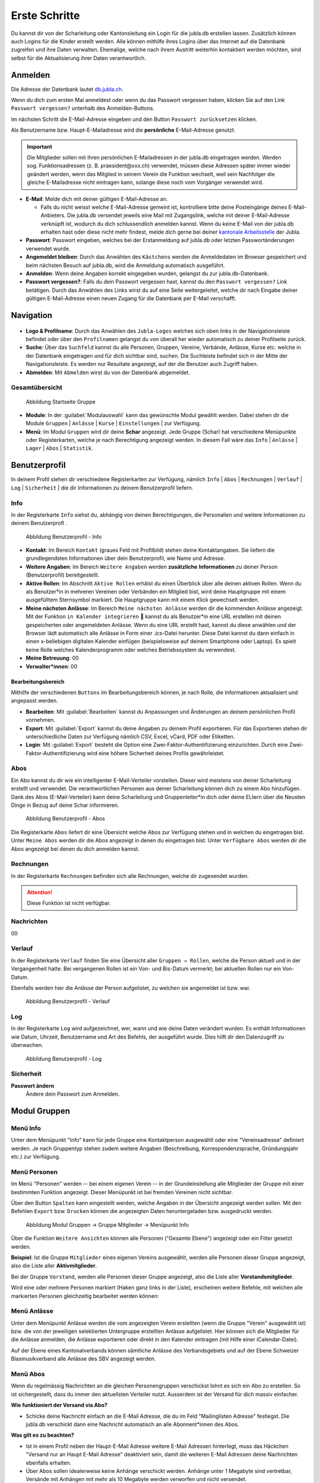 ===============
Erste Schritte 
===============

Du kannst dir von der Scharleitung oder Kantonsleitung ein Login für die jubla.db erstellen lassen. Zusätzlich können auch Logins für die Kinder erstellt werden. Alle können mithilfe ihres Logins über das Internet auf die Datenbank zugreifen und ihre Daten verwalten. Ehemalige, welche nach ihrem Austritt weiterhin kontaktiert werden möchten, sind selbst für die Aktualisierung ihrer Daten verantwortlich.

Anmelden
=========

Die Adresse der Datenbank lautet `db.jubla.ch <https://db.jubla.ch/>`_.

Wenn du dich zum ersten Mal anmeldest oder wenn du das Passwort vergessen haben, klicken Sie auf den Link ``Passwort vergessen?`` unterhalb des Anmelden-Buttons.

Im nächsten Schritt die E-Mail-Adresse eingeben und den Button ``Passwort zurücksetzen`` klicken.

Als Benutzername bzw. Haupt-E-Mailadresse wird die **persönliche** E-Mail-Adresse genutzt.

.. important:: Die Mitglieder sollen mit ihren persönlichen E-Mailadressen in der jubla.db eingetragen werden. Werden sog. Funktionsadressen (z. B. praesident\@xxx.ch) verwendet, müssen diese Adressen später immer wieder geändert werden, wenn das Mitglied in seinem Verein die Funktion wechselt, weil sein Nachfolger die gleiche E-Mailadresse nicht eintragen kann, solange diese noch vom Vorgänger verwendet wird.

.. image:: /media/benutzerprofil/login.png

* **E-Mail**: Melde dich mit deiner gültigen E-Mail-Adresse an.

  * Falls du nicht weisst welche E-Mail-Adresse gemeint ist, kontrolliere bitte deine Posteingänge deines E-Mail-Anbieters. Die jubla.db versendet jeweils eine Mail mit Zugangslink, welche mit deiner E-Mail-Adresse verknüpft ist, wodurch du dich schlussendlich anmelden kannst. Wenn du keine E-Mail von der jubla.db erhalten hast oder diese nicht mehr findest, melde dich gerne bei deiner `kantonale Arbeitsstelle <https://jubla.ch/ast>`_ der Jubla. 

* **Passwort**: Passwort eingeben, welches bei der Erstanmeldung auf jubla.db oder letzten Passwortänderungen verwendet wurde.
* **Angemeldet bleiben**: Durch das Anwählen des ``Kästchens`` werden die Anmeldedaten im Browser gespeichert und beim nächsten Besuch auf jubla.db, wird die Anmeldung automatisch ausgeführt.
* **Anmelden**: Wenn deine Angaben korrekt eingegeben wurden, gelangst du zur jubla.db-Datenbank.
* **Passwort vergessen?**: Falls du dein Passwort vergessen hast, kannst du den ``Passwort vergessen?`` Link betätigen. Durch das Anwählen des Links wirst du auf eine Seite weitergeleitet, welche dir nach Eingabe deiner gültigen E-Mail-Adresse einen neuen Zugang für die Datenbank per E-Mail verschafft. 


Navigation
==========

.. figure:: /media/benutzerprofil/navigation.png
    :name: Navigation

* **Logo & Profilname**: Durch das Anwählen des ``Jubla-Logos`` welches sich oben links in der Navigationsleiste befindet oder über den ``Profilnamen`` gelangst du von überall her wieder automatisch zu deiner Profilseite zurück.
* **Suche**: Über das ``Suchfeld`` kannst du alle Personen, Gruppen, Vereine, Verbände, Anlässe, Kurse etc. welche in der Datenbank eingetragen und für dich sichtbar sind, suchen. Die Suchleiste befindet sich in der Mitte der Navigationsleiste. Es werden nur Resultate angezeigt, auf der die Benutzer auch Zugriff haben.
* **Abmelden**: Mit ``Abmelden`` wirst du von der Datenbank abgemeldet.


Gesamtübersicht
----------------

.. figure:: /media/benutzerprofil/db_gesamtuebersicht.png
    :name: Abbildung Gesamtübersicht

    Abbildung Startseite Gruppe

* **Module**: In der :guilabel:`Modulauswahl` kann das gewünschte Modul gewählt werden. Dabei stehen dir die Module  ``Gruppen`` \| ``Anlässe`` \| ``Kurse`` \| ``Einstellungen`` \| zur Verfügung.
* **Menü**: Im Modul ``Gruppen`` wird dir deine **Schar** angezeigt. Jede Gruppe (Schar) hat verschiedene Menüpunkte oder Registerkarten, welche je nach Berechtigung angezeigt werden. In diesem Fall wäre das  ``Info`` \| ``Anlässe`` \| ``Lager`` \| ``Abos`` \| ``Statistik``.  


Benutzerprofil
==============

In deinem Profil stehen dir verschiedene Registerkarten zur Verfügung, nämlich  ``Info`` \| ``Abos`` \| ``Rechnungen`` \| ``Verlauf`` \| ``Log`` \| ``Sicherheit`` \| die dir Informationen zu deinem Benutzerprofil liefern.


Info
-----

In der Registerkarte ``Info`` siehst du, abhängig von deinen Berechtigungen, die Personalien und weitere Informationen zu deinem Benutzerprofl .



.. figure:: /media/benutzerprofil/benutzerprofil_info.png
    :name: 
    
    Abbildung Benutzerprofil - Info


* **Kontakt**: Im Bereich ``Kontakt`` (graues Feld mit Profilbild) stehen deine Kontaktangaben. Sie liefern die grundlegendsten Informationen über dein Benutzerprofil, wie Name und Adresse. 
* **Weitere Angaben**: Im Bereich ``Weitere Angaben`` werden **zusätzliche** **Informationen** zu deiner Person (Benutzerprofil) bereitgestellt.
* **Aktive Rollen**: Im Abschnitt ``Aktive Rollen`` erhälst du einen Überblick über alle deinen aktiven Rollen. Wenn du als Benutzer*in in mehreren Vereinen oder Verbänden ein Mitglied bist, wird deine Hauptgruppe mit einem ausgefülltem Sternsymbol markiert. Die Hauptgruppe kann mit einem Klick gewechselt werden.
* **Meine nächsten Anlässe**: Im Bereich ``Meine nächsten Anlässe`` werden dir die kommenden Anlässe angezeigt. Mit der Funktion ``in Kalender integrieren`` 📅 kannst du als Benutzer*in eine URL erstellen mit deinen gespeicherten oder angemeldeten Anlässe. Wenn du eine URL erstellt hast, kannst du diese anwählen und der Browser lädt automatisch alle Anlässe in Form einer .ics-Datei herunter. Diese Datei kannst du dann einfach in einen x-beliebigen digitalen Kalender einfügen (beispielsweise auf deinem Smartphone oder Laptop). Es spielt keine Rolle welches Kalenderprogramm oder welches Betriebssystem du verwendest. 
* **Meine Betreuung**: 00
* **Verwalter*innen**: 00


Bearbeitungsbereich
~~~~~~~~~~~~~~~~~~~

Mithilfe der verschiedenen ``Buttons`` im Bearbeitungsbereich können, je nach Rolle, die Informationen aktualisiert und angepasst werden.

.. image:: /media/benutzerprofil/benutzerprofil_info_buttons.png


* **Bearbeiten**: Mit :guilabel:`Bearbeiten` kannst du Anpassungen und Änderungen an deinem persönlichen Profil vornehmen.
* **Export**: Mit :guilabel:`Export` kannst du deine Angaben zu deinem Profil exportieren. Für das Exportieren stehen dir unterschiedliche Daten zur Verfügung nämlich CSV, Excel, vCard, PDF oder Etiketten.
* **Login**: Mit :guilabel:`Export` besteht die Option eine Zwei-Faktor-Authentifizierung einzurichten. Durch eine Zwei-Faktor-Authentifizierung wird eine höhere Sicherheit deines Profils gewährleistet.



Abos
-----

Ein Abo kannst du dir wie ein intelligenter E-Mail-Verteiler vorstellen. Dieser wird meistens von deiner Scharleitung erstellt und verwendet. Die verantwortlichen Personen aus deiner Scharleitung können dich zu einem Abo hinzufügen. Dank des Abos (E-Mail-Verteiler) kann deine Scharleitung und Gruppenleiter*in dich oder deine ELtern über die Neusten Dinge in Bezug auf deine Schar informieren.

.. figure:: /media/benutzerprofil/benutzerprofil_abos.png
    :name: 
    
    Abbildung Benutzerprofil - Abos


Die Registerkarte ``Abos`` liefert dir eine Übersicht welche Abos zur Verfügung stehen und in welchen du eingetragen bist. Unter ``Meine Abos`` werden dir die Abos angezeigt in denen du eingetragen bist. Unter ``Verfügbare Abos`` werden dir die Abos angezeigt bei denen du dich anmelden kannst.


Rechnungen
-----------

In der Registerkarte ``Rechnungen`` befinden sich alle Rechnungen, welche dir zugesendet wurden.

.. attention:: Diese Funktion ist nicht verfügbar.


Nachrichten
------------
00


Verlauf
-------

In der Registerkarte ``Verlauf`` finden Sie eine Übersicht aller ``Gruppen → Rollen``, welche die Person aktuell und in der Vergangenheit hatte. Bei vergangenen Rollen ist ein Von- und Bis-Datum vermerkt; bei aktuellen Rollen nur ein Von-Datum.

Ebenfalls werden hier die Anlässe der Person aufgelistet, zu welchen sie angemeldet ist bzw. war.

.. figure:: /media/benutzerprofil/benutzerprofil_verlauf.png
    :name: 
    
    Abbildung Benutzerprofil - Verlauf


Log
-----

In der Registerkarte ``Log`` wird aufgezeichnet, wer, wann und wie deine Daten verändert wurden. Es enthält Informationen wie Datum, Uhrzeit, Benutzername und Art des Befehls, der ausgeführt wurde. Dies hilft dir den Datenzugriff zu überwachen.

.. figure:: /media/benutzerprofil/benutzerprofil_log.png
    :name: 
    
    Abbildung Benutzerprofil - Log


Sicherheit
-----------

**Passwort ändern**
  Ändere dein Passwort zum Anmelden.




Modul Gruppen
==============

Menü Info
----------

Unter dem Menüpunkt "Info" kann für jede Gruppe eine Kontaktperson ausgewählt oder eine "Vereinsadresse" definiert werden. Je nach Gruppentyp stehen zudem weitere Angaben (Beschreibung, Korrespondenzsprache, Gründungsjahr etc.) zur Verfügung.


.. figure:: /media/benutzerprofil/info_uebersicht.png
    :name: Benutzer_Info_Übersicht



Menü Personen
--------------

Im Menü "Personen" werden -- bei einem eigenen Verein -- in der Grundeinstellung alle Mitglieder der Gruppe mit einer bestimmten Funktion angezeigt. Dieser Menüpunkt ist bei fremden Vereinen nicht sichtbar.

Über den Button ``Spalten`` kann eingestellt werden, welche Angaben in der Übersicht angezeigt werden sollen. Mit den Befehlen ``Export`` bzw. ``Drucken`` können die angezeigten Daten heruntergeladen bzw. ausgedruckt werden.


.. figure:: /media/benutzerprofil/image12.png
    :name: Abbildung_Modul_Gruppen-Gruppe_Mitglieder-Menu_Personen

    Abbildung Modul Gruppen → Gruppe Mitglieder → Menüpunkt Info

Über die Funktion ``Weitere Ansichten`` können alle Personen ("Gesamte Ebene") angezeigt oder ein Filter gesetzt werden.

**Beispiel**: Ist die Gruppe ``Mitglieder`` eines eigenen Vereins ausgewählt, werden alle Personen dieser Gruppe angezeigt, also die Liste aller **Aktivmitglieder**.

Bei der Gruppe ``Vorstand``, werden alle Personen dieser Gruppe angezeigt, also die Liste aller **Vorstandsmitglieder**.

Wird eine oder mehrere Personen markiert (Haken ganz links in der Liste), erscheinen weitere Befehle, mit welchen alle markierten Personen gleichzeitig bearbeitet werden können:


.. figure:: /media/benutzerprofil/image13.png
    :name: Symbolleiste für die Bearbeitung mehrerer Personen gleichzeitig


Menü Anlässe
-------------

Unter dem Menüpunkt Anlässe werden die vom angezeigten Verein erstellten (wenn die Gruppe "Verein" ausgewählt ist) bzw. die von der jeweiligen selektierten Untergruppe erstellten Anlässe aufgelistet. Hier können sich die Mitglieder für die Anlässe anmelden, die Anlässe exportieren oder direkt in den Kalender eintragen (mit Hilfe einer iCalendar-Datei).

Auf der Ebene eines Kantonalverbands können sämtliche Anlässe des Verbandsgebiets und auf der Ebene Schweizer Blasmusikverband alle Anlässe des SBV angezeigt werden.


Menü Abos
----------

Wenn du regelmässig Nachrichten an die gleichen Personengruppen verschickst lohnt es sich ein Abo zu erstellen. So ist sichergestellt, dass du immer den aktuellsten Verteiler nutzt. Ausserdem ist der Versand für dich massiv einfacher.

**Wie funktioniert der Versand via Abo?**

- Schicke deine Nachricht einfach an die E-Mail Adresse, die du im Feld "Mailinglisten Adresse" festlegst. Die jubla.db verschickt dann eine Nachricht automatisch an alle Abonnent*innen des Abos.


**Was gilt es zu beachten?**

- Ist in einem Profil neben der Haupt-E-Mail Adresse weitere E-Mail Adressen hinterlegt, muss das Häckchen "Versand nur an Haupt E-Mail Adresse" deaktiviert sein, damit die weiteren E-Mail Adressen deine Nachrichten ebenfalls erhalten.
- Über Abos sollen idealerweise keine Anhänge verschickt werden. Anhänge unter 1 Megabyte sind vertretbar, Versände mit Anhängen mit mehr als 10 Megabyte werden verworfen und nicht versendet.  


.. image:: /media/benutzerprofil/image14.png






Modul Anlässe
==============

Hier werden Anlässe von Gruppen, bei denen die Benutzer Mitglieder sind, sowie deren Übergruppen angezeigt.

In der Kursübersicht in der Datenbank können die Kurse gefiltert werden. Standardmässig werden die Kurse des eigenen Kantons und der nationalen Ebene angezeigt. Die ausserkantonalen Kurse sind via DropDown auffindbar, die Suche nach alternativen Kursangeboten ist möglich. Wer den Kurs durchführt, ist in der Übersicht direkt sichtbar. Die Sichtbarkeit von Kursen und Veranstaltungen ist über die Option "Anlass ist für die ganze Datenbank sichtbar" einstellbar.





Modul Kurse
============

Hier werden Kurse von Gruppen, bei denen die Benutzer Mitglieder sind, sowie deren Übergruppen angezeigt. Andere Kurse sind bei der organisierenden Gruppe zu finden.




Modul Einstellungen
====================

Im Modul Einstellungen kann das Mitglied eigene **Etikettenformate** definieren, welche für den Druck von (Personen-)Listen verwendet werden können.

Unter **Kalender integrieren** kann eine URL generiert werden, um von anderen Anwendungen aus (z.B. Microsoft Outlook, Apple Kalender) auf die eigenen Anlässe zuzugreifen. Achtung: Diese Adresse nur an Personen weitergeben, die alle Termindetails sehen dürfen. Bei einem Missbrauch kann die URL hier auch zurückgesetzt werden. Alle Kalender die noch die alte Adresse kennen, können die Anlässe danach nicht mehr anzeigen.

- Um einen Web-Kalender zu abonnieren, öffnest du zunächst den Kalender im Web und suchst nach der Option "Abonnieren" oder "Exportieren". Kopiere dann die URL zur Kalenderdatei, die angezeigt wird.
- Öffne nun deinen E-Mail-Klienten oder Kalender-App auf deinem Smartphone und suche nach der Option zum Importieren oder Abonnieren eines Kalenders. Füge die URL zur Kalenderdatei ein, die du zuvor kopiert hast.
- Konfiguriere nun die Einstellungen für den abonnierten Kalender, wie beispielsweise die Farbe oder Benachrichtigungsoptionen, falls verfügbar. Speichere die Einstellungen und synchronisiere deinen Kalender, um sicherzustellen, dass die abonnierten Termine und Ereignisse in deinem E-Mail-Klienten oder Smartphone-Kalender angezeigt werden.
- Bitte beachte, dass die Schritte je nach E-Mail-Klienten oder Kalender-App variieren können, aber der grundlegende Prozess sollte ähnlich sein.

